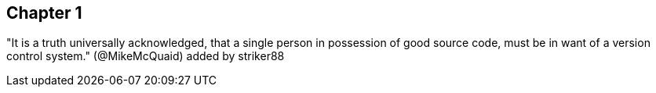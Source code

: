 == Chapter 1
"It is a truth universally acknowledged, that a single person in
possession of good source code, must be in want of a version control
system." (@MikeMcQuaid)
added by striker88
